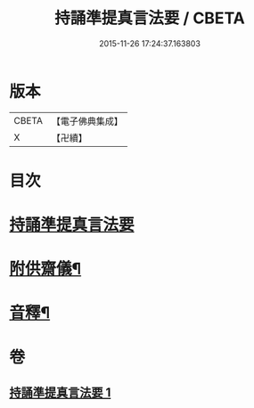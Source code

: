 #+TITLE: 持誦準提真言法要 / CBETA
#+DATE: 2015-11-26 17:24:37.163803
* 版本
 |     CBETA|【電子佛典集成】|
 |         X|【卍續】    |

* 目次
* [[file:KR6j0752_001.txt::001-0248b3][持誦準提真言法要]]
* [[file:KR6j0752_001.txt::0250a14][附供齋儀¶]]
* [[file:KR6j0752_001.txt::0250c9][音釋¶]]
* 卷
** [[file:KR6j0752_001.txt][持誦準提真言法要 1]]
